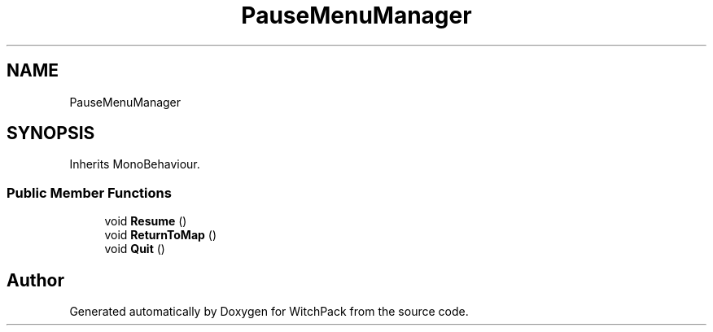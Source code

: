 .TH "PauseMenuManager" 3 "Mon Jan 29 2024" "Version 0.096" "WitchPack" \" -*- nroff -*-
.ad l
.nh
.SH NAME
PauseMenuManager
.SH SYNOPSIS
.br
.PP
.PP
Inherits MonoBehaviour\&.
.SS "Public Member Functions"

.in +1c
.ti -1c
.RI "void \fBResume\fP ()"
.br
.ti -1c
.RI "void \fBReturnToMap\fP ()"
.br
.ti -1c
.RI "void \fBQuit\fP ()"
.br
.in -1c

.SH "Author"
.PP 
Generated automatically by Doxygen for WitchPack from the source code\&.
